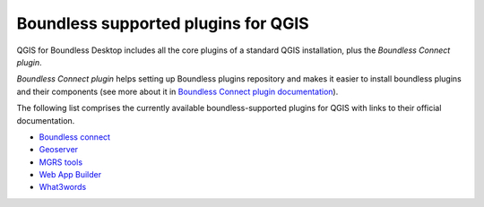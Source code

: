 .. _qgis.plugins:

Boundless supported plugins for QGIS
====================================

QGIS for Boundless Desktop includes all the core plugins of a standard QGIS installation, plus the `Boundless Connect plugin`.

`Boundless Connect plugin` helps setting up Boundless plugins repository and makes it easier to install boundless plugins and their components (see more about it in `Boundless Connect plugin documentation <https://connect.boundlessgeo.com/docs/desktop/plugins/connect/>`_).

The following list comprises the currently available boundless-supported plugins for QGIS with links to their official documentation. 

* `Boundless connect <https://connect.boundlessgeo.com/docs/desktop/plugins/connect/>`_
* `Geoserver <https://connect.boundlessgeo.com/docs/desktop/plugins/geoserver/>`_
* `MGRS tools <https://connect.boundlessgeo.com/docs/desktop/plugins/mgrstools/>`_
* `Web App Builder <https://connect.boundlessgeo.com/docs/desktop/plugins/webappbuilder/>`_
* `What3words <https://connect.boundlessgeo.com/docs/desktop/plugins/what3words/>`_


